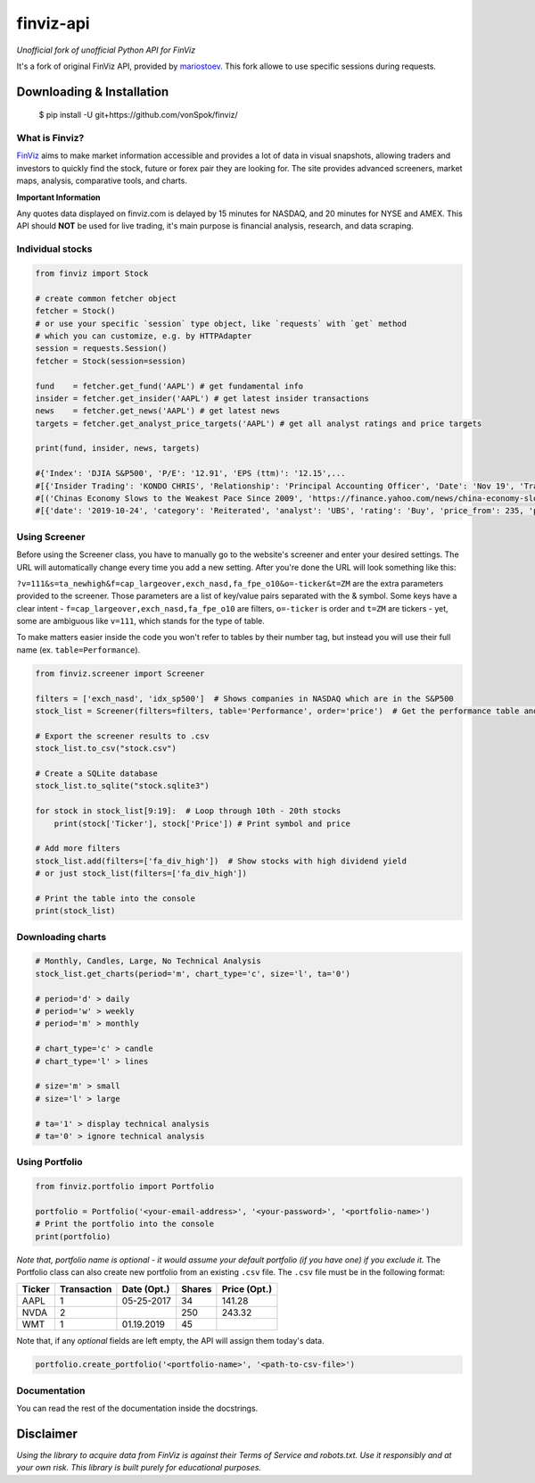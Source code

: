 finviz-api
##########
*Unofficial fork of unofficial Python API for FinViz*

It's a fork of original FinViz API, provided by mariostoev_. This fork allowe to use specific sessions during requests.

.. _mariostoev: https://github.com/mariostoev

Downloading & Installation
---------------------------

    $ pip install -U git+https://github.com/vonSpok/finviz/


What is Finviz?
================
FinViz_ aims to make market information accessible and provides a lot of data in visual snapshots, allowing traders and investors to quickly find the stock, future or forex pair they are looking for. The site provides advanced screeners, market maps, analysis, comparative tools, and charts.

.. _FinViz: https://finviz.com/?a=128493348

**Important Information**

Any quotes data displayed on finviz.com is delayed by 15 minutes for NASDAQ, and 20 minutes for NYSE and AMEX. This API should **NOT** be used for live trading, it's main purpose is financial analysis, research, and data scraping.

Individual stocks
==================

.. code:: python

    from finviz import Stock

    # create common fetcher object
    fetcher = Stock()
    # or use your specific `session` type object, like `requests` with `get` method
    # which you can customize, e.g. by HTTPAdapter
    session = requests.Session()
    fetcher = Stock(session=session)

    fund    = fetcher.get_fund('AAPL') # get fundamental info
    insider = fetcher.get_insider('АAPL') # get latest insider transactions
    news    = fetcher.get_news('AAPL') # get latest news
    targets = fetcher.get_analyst_price_targets('AAPL') # get all analyst ratings and price targets

    print(fund, insider, news, targets)

    #{'Index': 'DJIA S&P500', 'P/E': '12.91', 'EPS (ttm)': '12.15',...
    #[{'Insider Trading': 'KONDO CHRIS', 'Relationship': 'Principal Accounting Officer', 'Date': 'Nov 19', 'Transaction': 'Sale', 'Cost': '190.00', '#Shares': '3,408', 'Value ($)': '647,520', '#Shares Total': '8,940', 'SEC Form 4': 'Nov 21 06:31 PM'},...
    #[('Chinas Economy Slows to the Weakest Pace Since 2009', 'https://finance.yahoo.com/news/china-economy-slows-weakest-pace-      020040147.html'),...
    #[{'date': '2019-10-24', 'category': 'Reiterated', 'analyst': 'UBS', 'rating': 'Buy', 'price_from': 235, 'price_to': 275}, ...

Using Screener
===============

Before using the Screener class, you have to manually go to the website's screener and enter your desired settings. The URL will automatically change every time you add a new setting. After you're done the URL will look something like this:

.. image:: https://i.imgur.com/p8BLt06.png

``?v=111&s=ta_newhigh&f=cap_largeover,exch_nasd,fa_fpe_o10&o=-ticker&t=ZM`` are the extra parameters provided to the screener. Those parameters are a list of key/value pairs separated with the & symbol. Some keys have a clear intent - ``f=cap_largeover,exch_nasd,fa_fpe_o10`` are filters, ``o=-ticker`` is order and ``t=ZM`` are tickers - yet, some are ambiguous like ``v=111``, which stands for the type of table.

To make matters easier inside the code you won't refer to tables by their number tag, but instead you will use their full name (ex. ``table=Performance``).

.. code:: python

    from finviz.screener import Screener

    filters = ['exch_nasd', 'idx_sp500']  # Shows companies in NASDAQ which are in the S&P500
    stock_list = Screener(filters=filters, table='Performance', order='price')  # Get the performance table and sort it by price ascending

    # Export the screener results to .csv
    stock_list.to_csv("stock.csv")

    # Create a SQLite database
    stock_list.to_sqlite("stock.sqlite3")

    for stock in stock_list[9:19]:  # Loop through 10th - 20th stocks
        print(stock['Ticker'], stock['Price']) # Print symbol and price

    # Add more filters
    stock_list.add(filters=['fa_div_high'])  # Show stocks with high dividend yield
    # or just stock_list(filters=['fa_div_high'])

    # Print the table into the console
    print(stock_list)

.. image:: https://i.imgur.com/cb7UdxB.png

Downloading charts
===================

.. code:: python

    # Monthly, Candles, Large, No Technical Analysis
    stock_list.get_charts(period='m', chart_type='c', size='l', ta='0')

    # period='d' > daily
    # period='w' > weekly
    # period='m' > monthly

    # chart_type='c' > candle
    # chart_type='l' > lines

    # size='m' > small
    # size='l' > large

    # ta='1' > display technical analysis
    # ta='0' > ignore technical analysis

Using Portfolio
================
.. code:: python

    from finviz.portfolio import Portfolio

    portfolio = Portfolio('<your-email-address>', '<your-password>', '<portfolio-name>')
    # Print the portfolio into the console
    print(portfolio)

*Note that, portfolio name is optional - it would assume your default portfolio (if you have one) if you exclude it.*
The Portfolio class can also create new portfolio from an existing ``.csv`` file. The ``.csv`` file must be in the following format:


.. list-table::
   :header-rows: 1

   * - Ticker
     - Transaction
     - Date (Opt.)
     - Shares
     - Price (Opt.)
   * - AAPL
     - 1
     - 05-25-2017
     - 34
     - 141.28
   * - NVDA
     - 2
     -
     - 250
     - 243.32
   * - WMT
     - 1
     - 01.19.2019
     - 45
     -

Note that, if any *optional* fields are left empty, the API will assign them today's data.

.. code:: python

    portfolio.create_portfolio('<portfolio-name>', '<path-to-csv-file>')

Documentation
==============

You can read the rest of the documentation inside the docstrings.

Disclaimer
-----------
*Using the library to acquire data from FinViz is against their Terms of Service and robots.txt. Use it responsibly and at your own risk. This library is built purely for educational purposes.*
